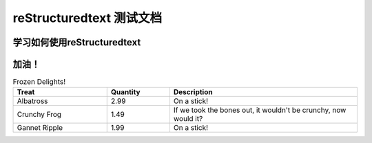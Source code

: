 ==========================================
reStructuredtext 测试文档
==========================================

-----------------------------------
学习如何使用reStructuredtext
-----------------------------------

------------------
加油！
------------------


.. list-table:: Frozen Delights!
  :widths: 15 10 30
  :header-rows: 1

  * - Treat
    - Quantity
    - Description
  * - Albatross
    - 2.99
    - On a stick!
  * - Crunchy Frog
    - 1.49
    - If we took the bones out, it wouldn't be
      crunchy, now would it?
  * - Gannet Ripple
    - 1.99
    - On a stick!
